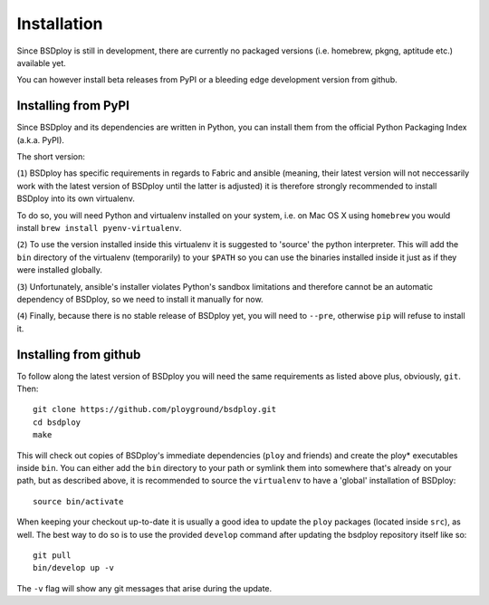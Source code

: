 Installation
============

Since BSDploy is still in development, there are currently no packaged versions (i.e. homebrew, pkgng, aptitude etc.) available yet.

You can however install beta releases from PyPI or a bleeding edge development version from github.


Installing from PyPI
--------------------

Since BSDploy and its dependencies are written in Python, you can install them from the official Python Packaging Index (a.k.a. PyPI). 

The short version:

.. code-block:: console
    :linenos:

	virtualenv .
	source bin/activate
	pip install ansible
	pip install --pre bsdploy

(``1``) BSDploy has specific requirements in regards to Fabric and ansible (meaning, their latest version will not neccessarily work with the latest version of BSDploy until the latter is adjusted) it is therefore strongly recommended to install BSDploy into its own virtualenv.

To do so, you will need Python and virtualenv installed on your system, i.e. on Mac OS X using ``homebrew`` you would install ``brew install pyenv-virtualenv``.

(``2``) To use the version installed inside this virtualenv it is  suggested to 'source' the python interpreter. This will add the ``bin`` directory of the virtualenv (temporarily) to your ``$PATH`` so you can use the binaries installed inside it just as if they were installed globally.

(``3``) Unfortunately, ansible's installer violates Python's sandbox limitations and therefore cannot be an automatic dependency of BSDploy, so we need to install it manually for now.

(``4``) Finally, because there is no stable release of BSDploy yet, you will need to ``--pre``, otherwise ``pip`` will refuse to install it.


Installing from github
----------------------

To follow along the latest version of BSDploy you will need the same requirements as listed above plus, obviously, ``git``. Then::

	git clone https://github.com/ployground/bsdploy.git
	cd bsdploy
	make

This will check out copies of BSDploy's immediate dependencies (``ploy`` and friends) and create the ploy* executables inside ``bin``. You can either add the ``bin`` directory to your path or symlink them into somewhere that's already on your path, but as described above, it is recommended to source the ``virtualenv`` to have a 'global' installation of BSDploy::

	source bin/activate

When keeping your checkout up-to-date it is usually a good idea to update the ``ploy`` packages (located inside ``src``), as well. The best way to do so is to use the provided ``develop`` command after updating the bsdploy repository itself like so::

	git pull
	bin/develop up -v

The ``-v`` flag will show any git messages that arise during the update.
